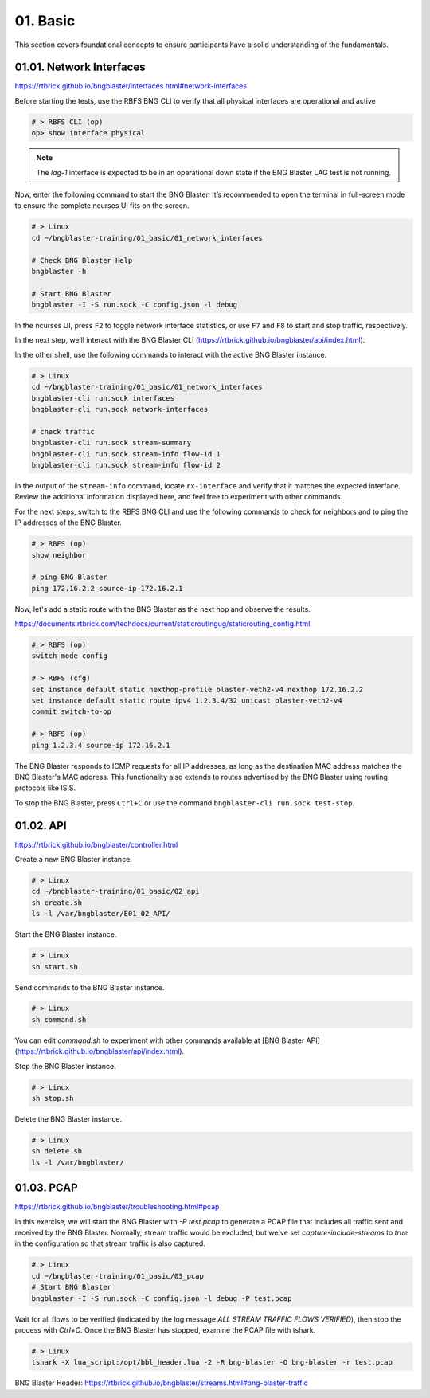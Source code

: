 01. Basic
=========

This section covers foundational concepts to ensure participants have a solid understanding of the fundamentals.

01.01. Network Interfaces
-------------------------

https://rtbrick.github.io/bngblaster/interfaces.html#network-interfaces

Before starting the tests, use the RBFS BNG CLI to verify that all physical interfaces are operational and active

.. code-block:: none

    # > RBFS CLI (op)
    op> show interface physical


.. note::

    The `lag-1` interface is expected to be in an operational down state if the BNG Blaster LAG test is not running.


Now, enter the following command to start the BNG Blaster. It’s recommended to open the terminal in full-screen mode 
to ensure the complete ncurses UI fits on the screen.

.. code-block:: none

    # > Linux
    cd ~/bngblaster-training/01_basic/01_network_interfaces

    # Check BNG Blaster Help
    bngblaster -h

    # Start BNG Blaster
    bngblaster -I -S run.sock -C config.json -l debug


In the ncurses UI, press ``F2`` to toggle network interface statistics, or use ``F7`` and ``F8`` to start and stop traffic, respectively.

In the next step, we’ll interact with the BNG Blaster CLI (https://rtbrick.github.io/bngblaster/api/index.html). 

In the other shell, use the following commands to interact 
with the active BNG Blaster instance.

.. code-block:: none

    # > Linux
    cd ~/bngblaster-training/01_basic/01_network_interfaces
    bngblaster-cli run.sock interfaces
    bngblaster-cli run.sock network-interfaces

    # check traffic
    bngblaster-cli run.sock stream-summary
    bngblaster-cli run.sock stream-info flow-id 1
    bngblaster-cli run.sock stream-info flow-id 2


In the output of the ``stream-info`` command, locate ``rx-interface`` and verify that it matches the expected interface. Review the additional information displayed here, and feel free to experiment with other commands.

For the next steps, switch to the RBFS BNG CLI and use the following commands to check for neighbors and to ping the IP addresses of the BNG Blaster.

.. code-block:: none

    # > RBFS (op)
    show neighbor

    # ping BNG Blaster
    ping 172.16.2.2 source-ip 172.16.2.1


Now, let's add a static route with the BNG Blaster as the next hop and observe the results.

https://documents.rtbrick.com/techdocs/current/staticroutingug/staticrouting_config.html

.. code-block:: none

    # > RBFS (op)
    switch-mode config

    # > RBFS (cfg)
    set instance default static nexthop-profile blaster-veth2-v4 nexthop 172.16.2.2
    set instance default static route ipv4 1.2.3.4/32 unicast blaster-veth2-v4
    commit switch-to-op 

    # > RBFS (op)
    ping 1.2.3.4 source-ip 172.16.2.1


The BNG Blaster responds to ICMP requests for all IP addresses, as long as the destination MAC address matches the BNG Blaster's MAC address. This functionality also extends to routes advertised by the BNG Blaster using routing protocols like ISIS.

To stop the BNG Blaster, press ``Ctrl+C`` or use the command ``bngblaster-cli run.sock test-stop``.

01.02. API
----------

https://rtbrick.github.io/bngblaster/controller.html

Create a new BNG Blaster instance. 

.. code-block:: none

    # > Linux
    cd ~/bngblaster-training/01_basic/02_api
    sh create.sh
    ls -l /var/bngblaster/E01_02_API/

Start the BNG Blaster instance. 

.. code-block:: none

    # > Linux
    sh start.sh

Send commands to the BNG Blaster instance. 

.. code-block:: none

    # > Linux
    sh command.sh


You can edit `command.sh` to experiment with other commands available at [BNG Blaster API](https://rtbrick.github.io/bngblaster/api/index.html).

Stop the BNG Blaster instance. 

.. code-block:: none

    # > Linux
    sh stop.sh


Delete the BNG Blaster instance. 

.. code-block:: none

    # > Linux
    sh delete.sh
    ls -l /var/bngblaster/


01.03. PCAP
-----------

https://rtbrick.github.io/bngblaster/troubleshooting.html#pcap

In this exercise, we will start the BNG Blaster with `-P test.pcap` to generate a PCAP file that includes
all traffic sent and received by the BNG Blaster. Normally, stream traffic would be excluded, but we've 
set `capture-include-streams` to `true` in the configuration so that stream traffic is also captured.

.. code-block:: none

    # > Linux
    cd ~/bngblaster-training/01_basic/03_pcap
    # Start BNG Blaster
    bngblaster -I -S run.sock -C config.json -l debug -P test.pcap


Wait for all flows to be verified (indicated by the log message `ALL STREAM TRAFFIC FLOWS VERIFIED`), 
then stop the process with `Ctrl+C`. Once the BNG Blaster has stopped, examine the PCAP file with tshark.

.. code-block:: none

    # > Linux
    tshark -X lua_script:/opt/bbl_header.lua -2 -R bng-blaster -O bng-blaster -r test.pcap


BNG Blaster Header: 
https://rtbrick.github.io/bngblaster/streams.html#bng-blaster-traffic
